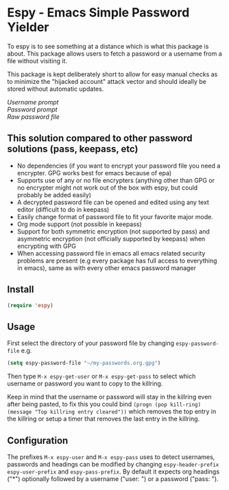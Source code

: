 [[https://melpa.org/#/espy][file:https://melpa.org/packages/espy-badge.svg]]
* Espy - Emacs Simple Password Yielder
To espy is to see something at a distance which is what this package is about. This package allows users to fetch a password or a username from a file without visiting it.

This package is kept deliberately short to allow for easy manual checks as to minimize the "hijacked account" attack vector and should ideally be stored without automatic updates.

#+html: <div>
#+html: <div><i>Username prompt</i></div></div>
#+html: <img src="screenshot1.png" alt="Espy username prompt of same file"/> 
#+html: <div>
#+html: <div><i>Password prompt</i></div></div>
#+html: <img src="screenshot2.png" alt="Espy password prompt of same file"/>
#+html: <div>
#+html: <div><i>Raw password file</i></div></div>
#+html: <img src="screenshot3.png" alt="Raw password file"/>

** This solution compared to other password solutions (pass, keepass, etc)
- No dependencies (if you want to encrypt your password file you need a encrypter. GPG works best for emacs because of epa)
- Supports use of any or no file encrypters (anything other than GPG or no encrypter might not work out of the box with espy, but could probably be added easily)
- A decrypted password file can be opened and edited using any text editor (difficult to do in keepass)
- Easily change format of password file to fit your favorite major mode.
- Org mode support (not possible in keepass)
- Support for both symmetric encryption (not supported by pass) and asymmetric encryption (not officially supported by keepass) when encrypting with GPG
- When accessing password file in emacs all emacs related security problems are present (e.g every package has full access to everything in emacs), same as with every other emacs password manager

** Install
#+BEGIN_SRC emacs-lisp
  (require 'espy)
#+END_SRC

** Usage
First select the directory of your password file by changing =espy-password-file= e.g.

#+BEGIN_SRC emacs-lisp
  (setq espy-password-file "~/my-passwords.org.gpg")
#+END_SRC

Then type =M-x espy-get-user= or =M-x espy-get-pass= to select which username or password you want to copy to the killring.

Keep in mind that the username or password will stay in the killring even after being pasted, to fix this you could bind =(progn (pop kill-ring) (message "Top killring entry cleared"))= which removes the top entry in the killring or setup a timer that removes the last entry in the killring.

** Configuration
The prefixes =M-x espy-user= and =M-x espy-pass= uses to detect usernames, passwords and headings can be modified by changing =espy-header-prefix= =espy-user-prefix= and =espy-pass-prefix=. By default it expects org headings ("*") optionally followed by a username ("user: ") or a password ("pass: ").
